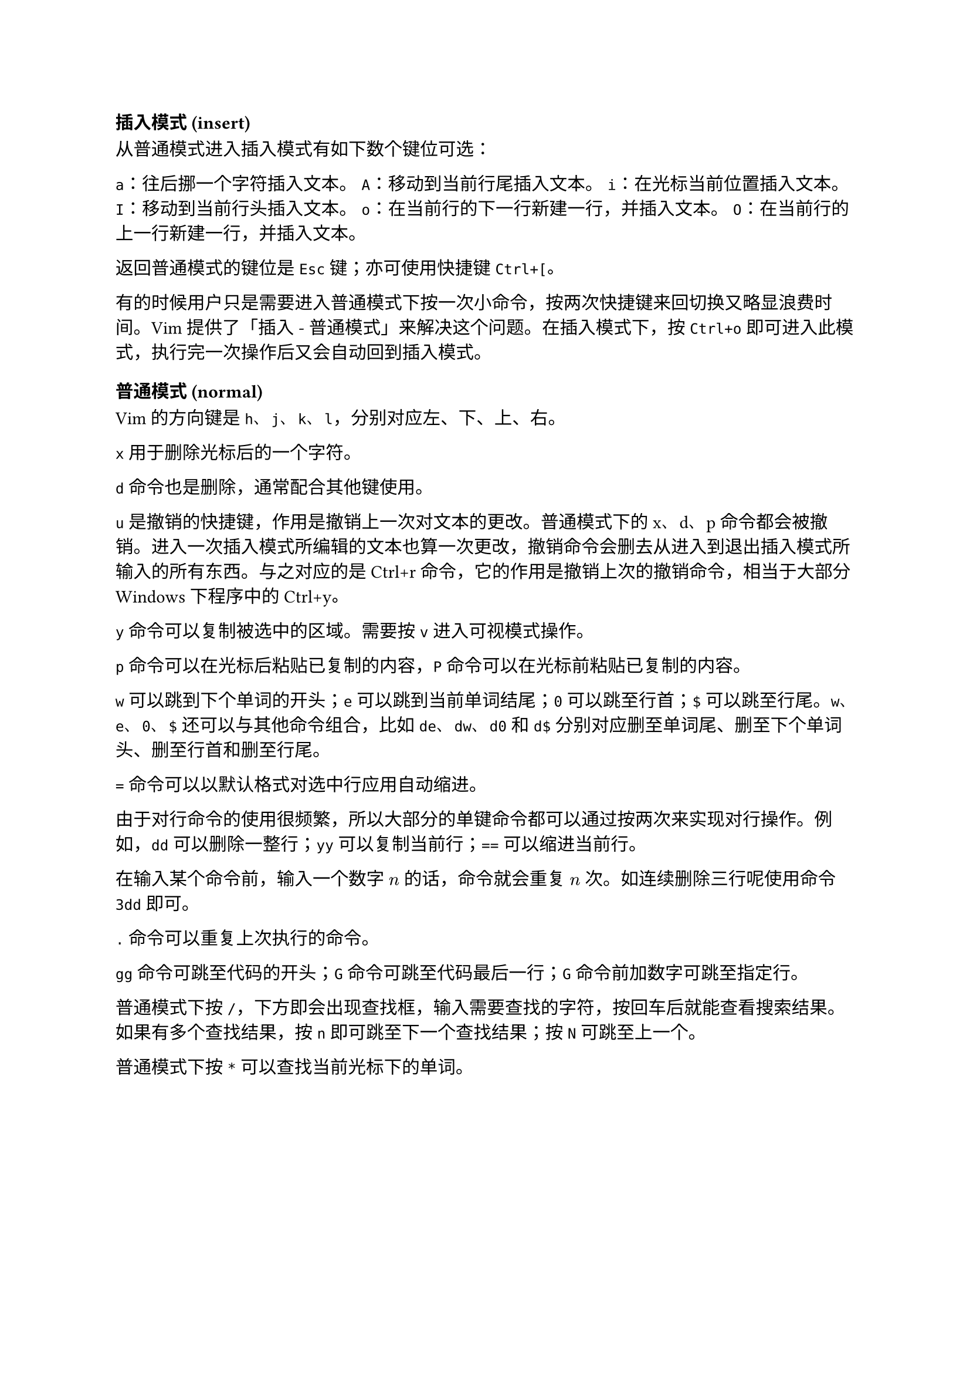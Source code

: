 === 插入模式 (insert)

从普通模式进入插入模式有如下数个键位可选：

`a`：往后挪一个字符插入文本。
`A`：移动到当前行尾插入文本。
`i`：在光标当前位置插入文本。
`I`：移动到当前行头插入文本。
`o`：在当前行的下一行新建一行，并插入文本。
`O`：在当前行的上一行新建一行，并插入文本。

返回普通模式的键位是 `Esc` 键；亦可使用快捷键 `Ctrl+[`。

有的时候用户只是需要进入普通模式下按一次小命令，按两次快捷键来回切换又略显浪费时间。Vim 提供了「插入 - 普通模式」来解决这个问题。在插入模式下，按`Ctrl+o` 即可进入此模式，执行完一次操作后又会自动回到插入模式。

=== 普通模式 (normal)

Vim 的方向键是 `h`、`j`、`k`、`l`，分别对应左、下、上、右。

`x` 用于删除光标后的一个字符。

`d` 命令也是删除，通常配合其他键使用。

`u` 是撤销的快捷键，作用是撤销上一次对文本的更改。普通模式下的 x、d、p 命令都会被撤销。进入一次插入模式所编辑的文本也算一次更改，撤销命令会删去从进入到退出插入模式所输入的所有东西。与之对应的是Ctrl+r命令，它的作用是撤销上次的撤销命令，相当于大部分 Windows 下程序中的Ctrl+y。

`y` 命令可以复制被选中的区域。需要按 `v` 进入可视模式操作。

`p` 命令可以在光标后粘贴已复制的内容，`P` 命令可以在光标前粘贴已复制的内容。

`w` 可以跳到下个单词的开头；`e` 可以跳到当前单词结尾；`0` 可以跳至行首；`$` 可以跳至行尾。`w`、`e`、`0`、`$` 还可以与其他命令组合，比如 `de`、`dw`、`d0` 和 `d$` 分别对应删至单词尾、删至下个单词头、删至行首和删至行尾。

`=` 命令可以以默认格式对选中行应用自动缩进。

由于对行命令的使用很频繁，所以大部分的单键命令都可以通过按两次来实现对行操作。例如，`dd` 可以删除一整行；`yy` 可以复制当前行；`==` 可以缩进当前行。

在输入某个命令前，输入一个数字 $n$ 的话，命令就会重复 $n$ 次。如连续删除三行呢使用命令 `3dd` 即可。

`.` 命令可以重复上次执行的命令。

`gg` 命令可跳至代码的开头；`G` 命令可跳至代码最后一行；`G` 命令前加数字可跳至指定行。

普通模式下按 `/`，下方即会出现查找框，输入需要查找的字符，按回车后就能查看搜索结果。如果有多个查找结果，按 `n` 即可跳至下一个查找结果；按 `N` 可跳至上一个。

普通模式下按 `*` 可以查找当前光标下的单词。